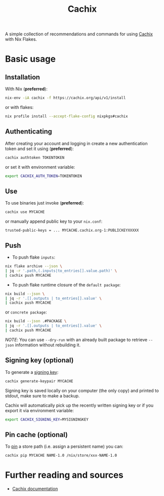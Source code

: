 #+title: Cachix

A simple collection of recommendations and commands for using [[https://app.cachix.org][Cachix]] with Nix Flakes.

* Basic usage

** Installation

With Nix (*preferred*):
#+begin_src sh
nix-env -iA cachix -f https://cachix.org/api/v1/install
#+end_src

or with flakes:
#+begin_src sh
nix profile install --accept-flake-config nixpkgs#cachix
#+end_src

** Authenticating

After creating your account and logging in create a new authentication token and set it using (*preferred*):
#+begin_src sh
cachix authtoken TOKENTOKEN
#+end_src

or set it with environment variable:
#+begin_src sh
export CACHIX_AUTH_TOKEN=TOKENTOKEN
#+end_src

** Use

To use binaries just invoke (*preferred*):
#+begin_src sh
cachix use MYCACHE
#+end_src

or manually append public key to your ~nix.conf~:
#+begin_src
trusted-public-keys = ... MYCACHE.cachix.org-1:PUBLICKEYXXXXX
#+end_src

** Push

- To push flake ~inputs~:
#+begin_src sh
nix flake archive --json \
| jq -r '.path,(.inputs|to_entries[].value.path)' \
| cachix push MYCACHE
#+end_src

- To push flake runtime closure of the ~default package~:
#+begin_src sh
nix build --json \
| jq -r '.[].outputs | to_entries[].value' \
| cachix push MYCACHE
#+end_src

  or ~concrete package~:
#+begin_src sh
nix build --json .#PACKAGE \
| jq -r '.[].outputs | to_entries[].value' \
| cachix push MYCACHE
#+end_src

/NOTE/: You can use ~--dry-run~ with an already built package to retrieve ~--json~ information without rebuilding it.

** Signing key (optional)

To generate a [[https://docs.cachix.org/getting-started#signing-key-advanced-mode][signing key]]:
#+begin_src sh
cachix generate-keypair MYCACHE
#+end_src

Signing key is saved locally on your computer (the only copy) and printed to stdout, make sure to make a backup.

Cachix will automatically pick up the recently written signing key or if you export it via environment variable:
#+begin_src sh
export CACHIX_SIGNING_KEY=MYSIGNINGKEY
#+end_src

** Pin cache (optional)

To [[https://docs.cachix.org/pins][pin]] a store path (i.e. assign a persistent name) you can:
#+begin_src sh
cachix pip MYCACHE NAME-1.0 /nix/store/xxx-NAME-1.0
#+end_src

* Further reading and sources

- [[https://docs.cachix.org/][Cachix documentation]]
